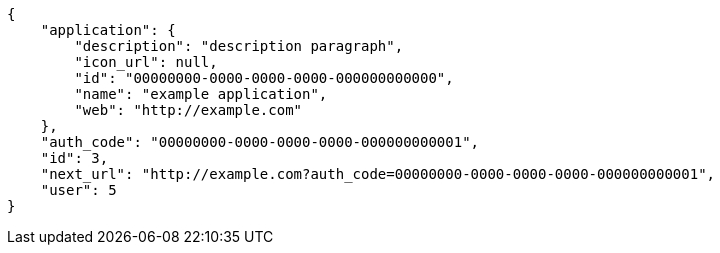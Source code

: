 [source,json]
----
{
    "application": {
        "description": "description paragraph",
        "icon_url": null,
        "id": "00000000-0000-0000-0000-000000000000",
        "name": "example application",
        "web": "http://example.com"
    },
    "auth_code": "00000000-0000-0000-0000-000000000001",
    "id": 3,
    "next_url": "http://example.com?auth_code=00000000-0000-0000-0000-000000000001",
    "user": 5
}
----
